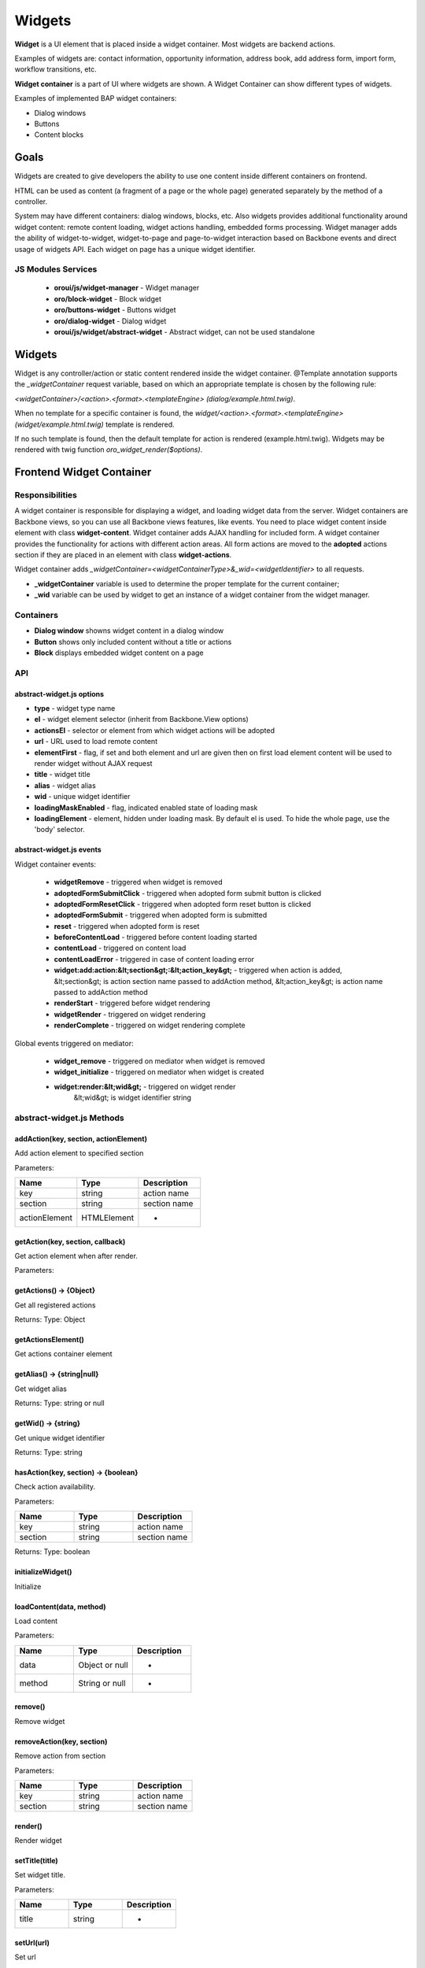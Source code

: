 .. _bundle-docs-platform-ui-bundle-widgets:

Widgets
=======

**Widget** is a UI element that is placed inside a widget container. Most widgets are backend actions.

Examples of widgets are: contact information, opportunity information, address book, add address form, import form, workflow transitions, etc.

**Widget container** is a part of UI where widgets are shown. A Widget Container can show different types of widgets.

Examples of implemented BAP widget containers:

- Dialog windows
- Buttons
- Content blocks

Goals
-----

Widgets are created to give developers the ability to use one content inside different containers on frontend.

HTML can be used as content (a fragment of a page or the whole page) generated separately by the method of a controller.

System may have different containers: dialog windows, blocks, etc. Also widgets provides additional functionality around
widget content: remote content loading, widget actions handling, embedded forms processing. Widget manager adds the ability of
widget-to-widget, widget-to-page and page-to-widget interaction based on Backbone events and direct usage of widgets API.
Each widget on page has a unique widget identifier.

JS Modules Services
^^^^^^^^^^^^^^^^^^^

 - **oroui/js/widget-manager** - Widget manager
 - **oro/block-widget** - Block widget
 - **oro/buttons-widget** - Buttons widget
 - **oro/dialog-widget** - Dialog widget
 - **oroui/js/widget/abstract-widget** - Abstract widget, can not be used standalone

Widgets
-------

Widget is any controller/action or static content rendered inside the widget container.
@Template annotation supports the `\_widgetContainer` request variable, based on which an appropriate template is chosen by the following rule:

`\<widgetContainer\>/\<action\>.\<format\>.\<templateEngine\> (dialog/example.html.twig)`.

When no template for a specific container is found, the `widget/\<action\>.\<format\>.\<templateEngine\> (widget/example.html.twig)` template is rendered.

If no such template is found, then the default template for action is rendered (example.html.twig).
Widgets may be rendered with twig function `oro_widget_render($options)`.

Frontend Widget Container
-------------------------

Responsibilities
^^^^^^^^^^^^^^^^

A widget container is responsible for displaying a widget, and loading widget data from the server. Widget containers are Backbone views,
so you can use all Backbone views features, like events. You need to place widget content inside element with class **widget-content**.
Widget container adds AJAX handling for included form. A widget container provides the functionality for actions with different action areas.
All form actions are moved to the **adopted** actions section if they are placed in an element with class **widget-actions**.

Widget container adds `\_widgetContainer=\<widgetContainerType\>&\_wid=\<widgetIdentifier\>` to all requests.

* **\_widgetContainer** variable is used to determine the proper template for the current container;

* **\_wid** variable can be used by widget to get an instance of a widget container from the widget manager.

Containers
^^^^^^^^^^

- **Dialog window** showns widget content in a dialog window
- **Button** shows only included content without a title or actions
- **Block** displays embedded widget content on a page

API
^^^

abstract-widget.js options
~~~~~~~~~~~~~~~~~~~~~~~~~~

- **type** - widget type name
- **el** - widget element selector (inherit from Backbone.View options)
- **actionsEl** - selector or element from which widget actions will be adopted
- **url** - URL used to load remote content
- **elementFirst** - flag, if set and both element and url are given then on first load element content will be used to render widget without AJAX request
- **title** - widget title
- **alias** - widget alias
- **wid** - unique widget identifier
- **loadingMaskEnabled** - flag, indicated enabled state of loading mask
- **loadingElement** - element, hidden under loading mask. By default el is used. To hide the whole page, use the 'body' selector.

abstract-widget.js events
~~~~~~~~~~~~~~~~~~~~~~~~~

Widget container events:

 - **widgetRemove** - triggered when widget is removed
 - **adoptedFormSubmitClick** - triggered when adopted form submit button is clicked
 - **adoptedFormResetClick** - triggered when adopted form reset button is clicked
 - **adoptedFormSubmit** - triggered when adopted form is submitted
 - **reset** - triggered when adopted form is reset
 - **beforeContentLoad** - triggered before content loading started
 - **contentLoad** - triggered on content load
 - **contentLoadError** - triggered in case of content loading error
 - **widget:add:action:&lt;section&gt;:&lt;action_key&gt;** - triggered when action is added,
   &lt;section&gt; is action section name passed to addAction method,
   &lt;action_key&gt; is action name passed to addAction method
 - **renderStart** - triggered before widget rendering
 - **widgetRender** - triggered on widget rendering
 - **renderComplete** - triggered on widget rendering complete

Global events triggered on mediator:

 - **widget_remove** - triggered on mediator when widget is removed
 - **widget_initialize** - triggered on mediator when widget is created
 - **widget:render:&lt;wid&gt;** - triggered on widget render
    &lt;wid&gt; is widget identifier string

abstract-widget.js Methods
^^^^^^^^^^^^^^^^^^^^^^^^^^

addAction(key, section, actionElement)
~~~~~~~~~~~~~~~~~~~~~~~~~~~~~~~~~~~~~~~

Add action element to specified section

Parameters:

.. csv-table::
   :header: "Name","Type", "Description"
   :widths: 20, 20, 20

   "key","string","action name"
   "section","string ","section name"
   "actionElement","HTMLElement","-"

getAction(key, section, callback)
~~~~~~~~~~~~~~~~~~~~~~~~~~~~~~~~~~

Get action element when after render.

Parameters:

.. csv-table::
   :header: "Name", ""Type", "Description"
   :widths: 20, 20, 20

   "key","string","action name"
   "section","string ","section name"
   "callback","function","callback method for processing action element"

getActions() → {Object}
~~~~~~~~~~~~~~~~~~~~~~~

Get all registered actions

Returns: Type: Object

getActionsElement()
~~~~~~~~~~~~~~~~~~~

Get actions container element

getAlias() → {string|null}
~~~~~~~~~~~~~~~~~~~~~~~~~~

Get widget alias

Returns: Type: string or null

getWid() → {string}
~~~~~~~~~~~~~~~~~~~

Get unique widget identifier

Returns: Type: string

hasAction(key, section) → {boolean}
~~~~~~~~~~~~~~~~~~~~~~~~~~~~~~~~~~~

Check action availability.

Parameters:

.. csv-table::
   :header: "Name", "Type","Description"
   :widths: 20, 20, 20

   "key","string","action name"
   "section","string ","section name"

Returns: Type: boolean

initializeWidget()
~~~~~~~~~~~~~~~~~~

Initialize

loadContent(data, method)
~~~~~~~~~~~~~~~~~~~~~~~~~
Load content

Parameters:

.. csv-table::
   :header: "Name", "Type","Description"
   :widths: 20, 20, 20

   "data","Object or null","-"
   "method", "String or null","-"

remove()
~~~~~~~~

Remove widget

removeAction(key, section)
~~~~~~~~~~~~~~~~~~~~~~~~~~

Remove action from section

Parameters:

.. csv-table::
   :header: "Name", "Type","Description"
   :widths: 20, 20, 20

   "key","string","action name"
   "section","string ","section name"

render()
~~~~~~~~

Render widget

setTitle(title)
~~~~~~~~~~~~~~~

Set widget title.

Parameters:

.. csv-table::
   :header: "Name", "Type","Description"
   :widths: 20, 20, 20

   "title","string","-"

setUrl(url)
~~~~~~~~~~~

Set url

Parameters:

.. csv-table::
   :header: "Name", "Type","Description"
   :widths: 20, 20, 20

   "url","string","-"

setWidToElement(el)
~~~~~~~~~~~~~~~~~~~

Add data-wid attribute to the given element.

Parameters:

.. csv-table::
   :header: "Name", "Type","Description"
   :widths: 20, 20, 20

   "el","HTMLElement","-"

show()
~~~~~~

General implementation of show logic.

**block-widget.js options**

- titleContainer - selector for title container inside template
- contentContainer - selector for content container inside template
- contentClasses - additional CSS classes added to content element
- template - widget underscore template

**dialog-widget.js options**

- dialogOptions - Extended ui.dialog options
- stateEnabled - flag, enables window state saving, enabled by default
- incrementalPosition - flag, enables window incremental positioning, enabled by default
- mobileLoadingBar: flag, enables loading bar for dialog on mobile devices, enabled by default
- desktopLoadingBar: flag, enables loading bar for dialog on desktop, disabled by default

Frontend Widget Manager
-----------------------

Responsibilities
^^^^^^^^^^^^^^^^

Widget manager is a mediator that allow different parts of system, including widgets them self, interact with widget
container instances by unique widget identifier or by widget alias. Widget manager contains registry of all widget
container instances present on page.  Widget instance registering/removing performed automatically on widget\_initialize/widget\_remove events.

Interaction Example
^^^^^^^^^^^^^^^^^^^

Let's assume that a widget needs to trigger a *formSave* event when a form is successfully saved.

**Page content**

.. code-block:: html
   :linenos:

    <div id="poll-widget"></div>
    <script type="text/javascript">
    loadModules(['oroui/js/widget-manager', 'oro/block-widget'],
    function(widgetManager, BlockWidget) {
        var widgetInstance = new BlockWidget({
            el: '#poll-widget',
            url: '/my-poll-widget',
            title: 'Satisfaction survey'
        });
        addWidgetInstance.render();

        widgetInstance.on('formSave', function() {
            alert('Form saved');
        });
    });
    </script>

**Widget content**

.. code-block:: html
   :linenos:

    <div class="widget-content">
        <form action="/my-poll-widget" method="post">
            <label for="variant">Are you satisfied</label>
            <select name="variant" id="variant">
                <option value="yes">Yes</option>
                <option value="no">No</option>
            </select>

            <div class="widget-actions">
                <button type="submit">Vote</button>
            </div>
        </form>

        {% if isSaved %}
        <script type="text/javascript">
            loadModules(['oroui/js/widget-manager'],
            function(widgetManager) {
                widgetManager.getWidgetInstance({{ app.request.get('_wid')|json_encode|raw }}, function(widget) {
                    widget.trigger('formSave');
                });
            });
        </script>
        {% endif %}
    </div>

API
^^^

widget-manager.js Events
~~~~~~~~~~~~~~~~~~~~~~~~

Global events triggered on mediator:

- **widget_registration:wid:&lt;wid&gt;** - triggered when widget instance added &lt;wid&gt; is widget identifier string

widget-manager.js Methods
~~~~~~~~~~~~~~~~~~~~~~~~~

* **resetWidgets()** - Reset manager to initial state.

* **addWidgetInstance(widget)** - Add widget instance to registry.

Parameters:

.. csv-table::
   :header: "Name", "Type","Description"
   :widths: 20, 20, 20

   "widget","oroui.widget.AbstractWidget","widget instance"

* **getWidgetInstance(wid, callback)** -  Get widget instance by widget identifier and pass it to callback when became available.

Parameters:

.. csv-table::
   :header: "Name", "Type","Description"
   :widths: 20, 20, 20

   "wid","string","unique widget identifier"
   "callback","function","widget handler"


* **getWidgetInstanceByAlias(alias, callback)** - Get widget instance by alias and pass it to callback when became available.

Parameters:

.. csv-table::
   :header: "Name", "Type","Description"
   :widths: 20, 20, 20

   "alias","string","widget alias"
   "callback","function","widget handler"

* **removeWidget(wid)** - Remove widget instance from registry.

Parameters:

.. csv-table::
   :header: "Name", "Type","Description"
   :widths: 20, 20, 20

   "wid","string","unique widget identifier"

Backend
-------

Widget Context Provider
^^^^^^^^^^^^^^^^^^^^^^^

Widget Context Provider provides the possibility to know the current context of the application during rendering. It enables you to customize the application based on the current context.
It is registered as DI service named `oro_ui.provider.widget_context`. You can inject it as a global variable for twig templates.
 
API
^^^

isActive
~~~~~~~~

Returns whether current **widget context** is in active state.
 
getWid
~~~~~~

Returns unique widget identifier if **widget context** is active or `FALSE` otherwise.
